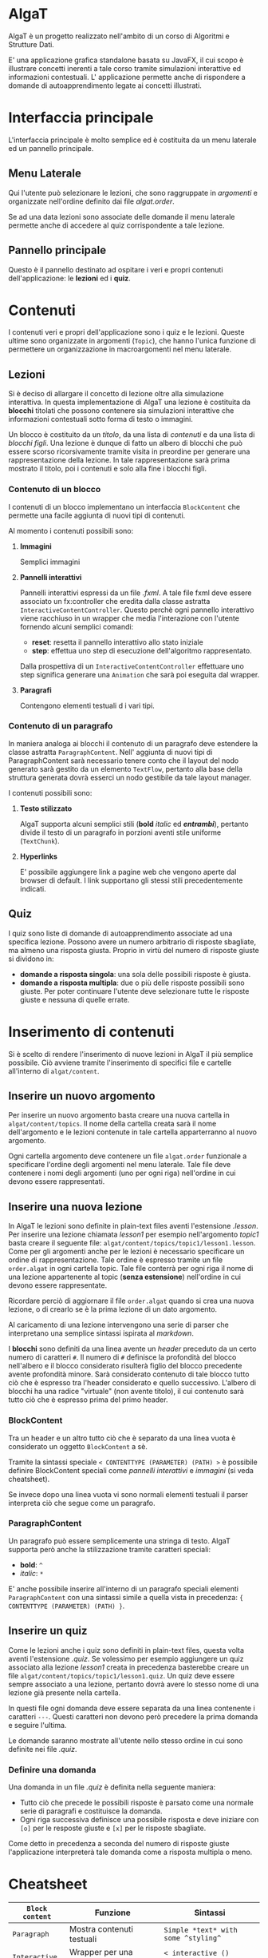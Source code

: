 #+LATEX_HEADER: \usepackage[margin=1in]{geometry}

* AlgaT
AlgaT è un progetto realizzato nell'ambito di un corso di Algoritmi e Strutture Dati.

E' una applicazione grafica standalone basata su JavaFX, il cui scopo è illustrare concetti inerenti a tale corso tramite simulazioni interattive ed informazioni contestuali.
L' applicazione permette anche di rispondere a domande di autoapprendimento legate ai concetti illustrati.



* Interfaccia principale
L'interfaccia principale è molto semplice ed è costituita da un menu laterale ed un pannello principale.

** Menu Laterale 
Qui l'utente può selezionare le lezioni, che sono raggruppate in /argomenti/ e organizzate nell'ordine definito dai file /algat.order/.

Se ad una data lezioni sono associate delle domande il menu laterale permette anche di accedere al quiz corrispondente a tale lezione.

** Pannello principale
Questo è il pannello destinato ad ospitare i veri e propri contenuti dell'applicazione: le *lezioni* ed i *quiz*.


* Contenuti
I contenuti veri e propri dell'applicazione sono i quiz e le lezioni. Queste ultime sono organizzate in argomenti (~Topic~), che hanno l'unica funzione di
permettere un organizzazione in macroargomenti nel menu laterale.

** Lezioni
 Si è deciso di allargare il concetto di lezione oltre alla simulazione interattiva. In questa implementazione di AlgaT
 una lezione è costituita da *blocchi* titolati che possono contenere sia simulazioni interattive che
 informazioni contestuali sotto forma di testo o immagini.

 Un blocco è costituito da un /titolo/, da una lista di /contenuti/ e da una lista di /blocchi figli/.
 Una lezione è dunque di fatto un albero di blocchi che può essere scorso ricorsivamente tramite visita in preordine
 per generare una rappresentazione della lezione. In tale rappresentazione sarà prima mostrato il titolo, poi i contenuti
 e solo alla fine i blocchi figli.

*** Contenuto di un blocco
I contenuti di un blocco implementano un interfaccia ~BlockContent~ che permette una facile aggiunta di nuovi tipi di contenuti.

Al momento i contenuti possibili sono:

**** *Immagini*
Semplici immagini

**** *Pannelli interattivi*
Pannelli interattivi espressi da un file /.fxml/. A tale file fxml deve essere associato un fx:controller che eredita
dalla classe astratta ~InteractiveContentController~.
Questo perchè ogni pannello interattivo viene racchiuso in un wrapper che media l'interazione
con l'utente fornendo alcuni semplici comandi:
- *reset*: resetta il pannello interattivo allo stato iniziale
- *step*: effettua uno step di esecuzione dell'algoritmo rappresentato.

Dalla prospettiva di un ~InteractiveContentController~ effettuare uno step significa generare una ~Animation~ che sarà
poi eseguita dal wrapper.

**** *Paragrafi*
Contengono elementi testuali d i vari tipi.
 
*** Contenuto di un paragrafo
In maniera analoga ai blocchi il contenuto di un paragrafo deve estendere la
classe astratta ~ParagraphContent~. Nell' aggiunta di nuovi tipi di ParagraphContent sarà necessario tenere conto che il layout
del nodo generato sarà gestito da un elemento ~TextFlow~, pertanto alla base della struttura generata dovrà esserci
un nodo gestibile da tale layout manager.

I contenuti possibili sono:

**** *Testo stilizzato*
AlgaT supporta alcuni semplici stili (*bold* /italic/ ed /*entrambi*/), pertanto divide il testo di un paragrafo in porzioni aventi stile uniforme (~TextChunk~).

**** *Hyperlinks*
E' possibile aggiungere link a pagine web che vengono aperte dal browser di default. I link supportano gli stessi stili precedentemente indicati.

** Quiz
I quiz sono liste di domande di autoapprendimento associate ad una specifica lezione. Possono avere un numero arbitrario di risposte sbagliate, ma almeno una risposta giusta. Proprio in virtù del numero di risposte giuste si dividono in:
- *domande a risposta singola*: una sola delle possibili risposte è giusta.
- *domande a risposta multipla*: due o più delle risposte possibili sono giuste. Per poter continuare l'utente deve selezionare tutte le risposte giuste e nessuna di quelle errate.

* Inserimento di contenuti
Si è scelto di rendere l'inserimento di nuove lezioni in AlgaT il più semplice possibile. Ciò avviene tramite l'inserimento di specifici file e cartelle all'interno di ~algat/content~.

** Inserire un nuovo argomento
Per inserire un nuovo argomento basta creare una nuova cartella in ~algat/content/topics~. Il nome della cartella creata sarà il nome dell'argomento e le lezioni contenute
in tale cartella apparterranno al nuovo argomento.

Ogni cartella argomento deve contenere un file ~algat.order~ funzionale a specificare l'ordine degli argomenti nel menu laterale. Tale file deve contenere i nomi degli
argomenti (uno per ogni riga) nell'ordine in cui devono essere rappresentati.

** Inserire una nuova lezione
In AlgaT le lezioni sono definite in plain-text files aventi l'estensione /.lesson/. Per inserire una lezione chiamata /lesson1/ per esempio nell'argomento /topic1/
basta creare il seguente file: ~algat/content/topics/topic1/lesson1.lesson~.
Come per gli argomenti anche per le lezioni è necessario specificare un ordine di rappresentazione. Tale ordine è espresso tramite un file ~order.algat~ in ogni
cartella topic. Tale file conterrà per ogni riga il nome di una lezione appartenente al topic (*senza estensione*) nell'ordine in cui devono essere rappresentate.

Ricordare perciò di aggiornare il file ~order.algat~ quando si crea una nuova lezione, o di crearlo se è la prima lezione di un dato argomento.

Al caricamento di una lezione intervengono una serie di parser che interpretano una semplice sintassi ispirata al /markdown/.

I *blocchi* sono definiti da una linea avente un /header/ preceduto da un certo numero di caratteri ~#~. Il numero di ~#~ definisce la profondità del blocco
 nell'albero e il blocco considerato risulterà figlio del blocco precedente avente profondità minore. Sarà considerato contenuto di tale blocco tutto ciò che è espresso
tra l'header considerato e quello successivo. L'albero di blocchi ha una radice "virtuale" (non avente titolo), il cui contenuto sarà tutto ciò che è espresso prima del primo header.

*** BlockContent
Tra un header e un altro tutto ciò che è separato da una linea vuota è considerato un oggetto ~BlockContent~ a sè.

Tramite la sintassi speciale  ~< CONTENTTYPE (PARAMETER) (PATH) >~ è possibile definire BlockContent speciali come /pannelli interattivi/ e /immagini/ (si veda cheatsheet).

Se invece dopo una linea vuota vi sono normali elementi testuali il parser interpreta ciò che segue come un paragrafo.

*** ParagraphContent
Un paragrafo può essere semplicemente una stringa di testo. AlgaT supporta però anche la stilizzazione tramite caratteri speciali:
- *bold*: ~^~
- /italic/: ~*~

E' anche possibile inserire all'interno di un paragrafo speciali elementi ~ParagraphContent~
con una sintassi simile a quella vista in precedenza: ~{ CONTENTTYPE (PARAMETER) (PATH) }~.

** Inserire un quiz
Come le lezioni anche i quiz sono definiti in plain-text files, questa volta aventi l'estensione /.quiz/. Se volessimo per esempio aggiungere un quiz associato
alla lezione /lesson1/ creata in precedenza basterebbe creare un file ~algat/content/topics/topic1/lesson1.quiz~. Un quiz deve essere sempre associato a una lezione, pertanto dovrà avere lo
stesso nome di una lezione già presente nella cartella.

In questi file ogni domanda deve essere separata da una linea contenente i caratteri ~---~. Questi caratteri non devono però precedere la prima domanda e seguire l'ultima.

Le domande saranno mostrate all'utente nello stesso ordine in cui sono definite nei file /.quiz/.

*** Definire una domanda
Una domanda in un file /.quiz/ è definita nella seguente maniera:
- Tutto ciò che precede le possibili risposte è parsato come una normale serie di paragrafi e costituisce la domanda.
- Ogni riga successiva definisce una possibile risposta e deve iniziare con ~[o]~ per le resposte giuste e ~[x]~ per le risposte sbagliate.

Come detto in precedenza a seconda del numero di risposte giuste l'applicazione interpreterà tale domanda come a risposta multipla o meno.

* Cheatsheet

| ~Block content~ | Funzione                            | Sintassi                            |
|-----------------+-------------------------------------+-------------------------------------|
| ~Paragraph~     | Mostra contenuti testuali           | ~Simple *text* with some ^styling^~ |
| ~Interactive~   | Wrapper per una fnestra interattiva | ~< interactive () [path] >~  |
| ~Image~         | Mostra una immagine                 | ~< image (caption) [path] >~        |

| ~ParagraphContent~ | Funzione                             | Sintassi                 |
|--------------------+--------------------------------------+--------------------------|
| ~TextChunk~        | Porzione di testo con stile uniforme | ~*text*~                 |
| ~Hyperlink~        | Mostra un link cliccabile            | ~{ link (head) [path] }~ |






